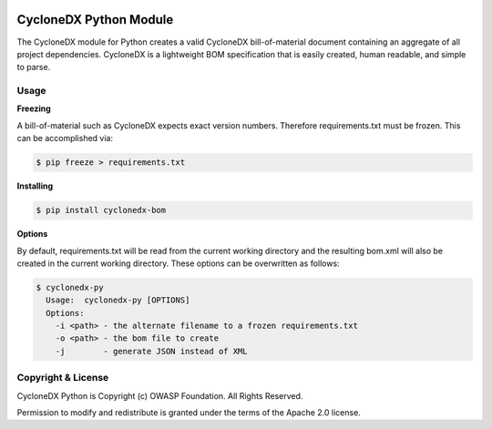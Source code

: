 .. image:: https://github.com/CycloneDX/cyclonedx-python/workflows/Python%20CI/badge.svg
   :alt: Build Status
   :target: https://github.com/CycloneDX/cyclonedx-python/actions?workflow=Python+CI

.. image:: https://img.shields.io/badge/docker-image-brightgreen?style=flat&logo=docker
   :alt: Docker Image
   :target: https://hub.docker.com/r/cyclonedx/cyclonedx-python
   
.. image:: https://img.shields.io/badge/license-Apache%202.0-brightgreen
   :alt: License
   :target: https://github.com/CycloneDX/cyclonedx-python/blob/master/LICENSE

.. image:: https://img.shields.io/badge/https://-cyclonedx.org-blue
   :alt: Website
   :target: https://cyclonedx.org/
   
.. image:: https://img.shields.io/badge/Slack-Join-blue?logo=slack&labelColor=393939
   :alt: Slack Invite
   :target: https://cyclonedx.org/slack/invite

.. image:: https://img.shields.io/pypi/v/cyclonedx-bom
   :alt: PyPI
   :target: https://pypi.org/project/cyclonedx-bom/

.. image:: https://img.shields.io/badge/discussion-groups.io-blue
   :alt: Group Discussion
   :target: https://groups.io/g/CycloneDX

.. image:: https://img.shields.io/twitter/url/http/shields.io.svg?style=social&label=Follow
   :alt: Twitter
   :target: https://twitter.com/CycloneDX_Spec

CycloneDX Python Module
=======================

The CycloneDX module for Python creates a valid CycloneDX bill-of-material document containing an aggregate of all project dependencies. CycloneDX is a lightweight BOM specification that is easily created, human readable, and simple to parse.

Usage
-----

**Freezing**

A bill-of-material such as CycloneDX expects exact version numbers. Therefore requirements.txt must be frozen. This can
be accomplished via:

.. code-block:: console

    $ pip freeze > requirements.txt


**Installing**

.. code-block:: console

    $ pip install cyclonedx-bom


**Options**

By default, requirements.txt will be read from the current working directory and the resulting bom.xml will also
be created in the current working directory. These options can be overwritten as follows:

.. code-block:: console

    $ cyclonedx-py
      Usage:  cyclonedx-py [OPTIONS]
      Options:
        -i <path> - the alternate filename to a frozen requirements.txt
        -o <path> - the bom file to create
        -j        - generate JSON instead of XML


Copyright & License
-------

CycloneDX Python is Copyright (c) OWASP Foundation. All Rights Reserved.

Permission to modify and redistribute is granted under the terms of the Apache 2.0 license.
